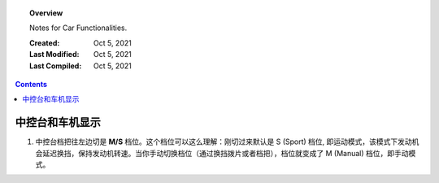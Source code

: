 
.. _know-your-car:

.. topic:: Overview

    Notes for Car Functionalities.


    :Created: Oct 5, 2021
    :Last Modified: Oct 5, 2021
    :Last Compiled: Oct 5, 2021

.. contents::
    :depth: 2    


################
中控台和车机显示
################


1. 中控台档把往左边切是 **M/S** 档位。这个档位可以这么理解：刚切过来默认是 S (Sport) 档位, 即运动模式，该模式下发动机会延迟换挡，保持发动机转速。当你手动切换档位（通过换挡拨片或者档把），档位就变成了 M (Manual) 档位，即手动模式。

